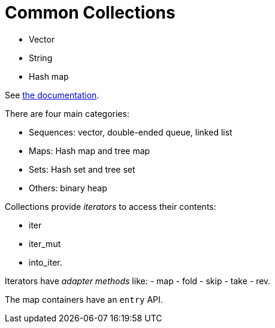 = Common Collections
:source-highlighting: highlight.js

- Vector
- String
- Hash map

See 
https://doc.rust-lang.org/std/collections/index.html[the documentation].

There are four main categories:

- Sequences: vector, double-ended queue, linked list
- Maps: Hash map and tree map
- Sets: Hash set and tree set
- Others: binary heap

Collections provide _iterators_ to access their contents:

- iter
- iter_mut
- into_iter.

Iterators have _adapter methods_ like:
- map
- fold
- skip
- take
- rev.

The map containers have an `entry` API.